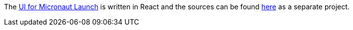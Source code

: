 The https://micronaut.io/launch[UI for Micronaut Launch] is written in React and the sources can be found https://github.com/micronaut-projects/micronaut-starter-ui/tree/master/app/launch[here] as a separate project.